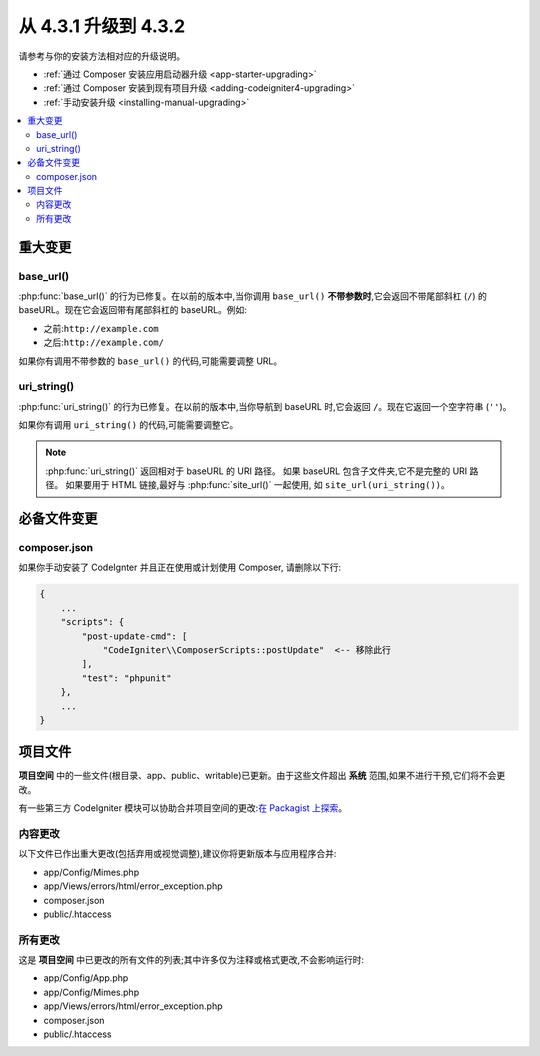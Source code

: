 ##############################
从 4.3.1 升级到 4.3.2
##############################

请参考与你的安装方法相对应的升级说明。

- :ref:`通过 Composer 安装应用启动器升级 <app-starter-upgrading>`
- :ref:`通过 Composer 安装到现有项目升级 <adding-codeigniter4-upgrading>`
- :ref:`手动安装升级 <installing-manual-upgrading>`

.. contents::
    :local:
    :depth: 2

重大变更
****************

base_url()
==========

:php:func:`base_url()` 的行为已修复。在以前的版本中,当你调用 ``base_url()`` **不带参数时**,它会返回不带尾部斜杠 (``/``) 的 baseURL。现在它会返回带有尾部斜杠的 baseURL。例如:

- 之前:``http://example.com``
- 之后:``http://example.com/``

如果你有调用不带参数的 ``base_url()`` 的代码,可能需要调整 URL。

.. _upgrade-432-uri-string:

uri_string()
============

:php:func:`uri_string()` 的行为已修复。在以前的版本中,当你导航到 baseURL 时,它会返回 ``/``。现在它返回一个空字符串 (``''``)。

如果你有调用 ``uri_string()`` 的代码,可能需要调整它。

.. note:: :php:func:`uri_string()` 返回相对于 baseURL 的 URI 路径。
    如果 baseURL 包含子文件夹,它不是完整的 URI 路径。
    如果要用于 HTML 链接,最好与 :php:func:`site_url()` 一起使用,
    如 ``site_url(uri_string())``。

必备文件变更
**********************

composer.json
=============

如果你手动安装了 CodeIgnter 并且正在使用或计划使用 Composer,
请删除以下行:

.. code-block:: text

    {
        ...
        "scripts": {
            "post-update-cmd": [
                "CodeIgniter\\ComposerScripts::postUpdate"  <-- 移除此行
            ],
            "test": "phpunit"
        },
        ...
    }

项目文件
*************

**项目空间** 中的一些文件(根目录、app、public、writable)已更新。由于这些文件超出 **系统** 范围,如果不进行干预,它们将不会更改。

有一些第三方 CodeIgniter 模块可以协助合并项目空间的更改:`在 Packagist 上探索 <https://packagist.org/explore/?query=codeigniter4%20updates>`_。

内容更改
===============

以下文件已作出重大更改(包括弃用或视觉调整),建议你将更新版本与应用程序合并:

- app/Config/Mimes.php
- app/Views/errors/html/error_exception.php
- composer.json
- public/.htaccess

所有更改
===========

这是 **项目空间** 中已更改的所有文件的列表;其中许多仅为注释或格式更改,不会影响运行时:

- app/Config/App.php
- app/Config/Mimes.php
- app/Views/errors/html/error_exception.php
- composer.json
- public/.htaccess
